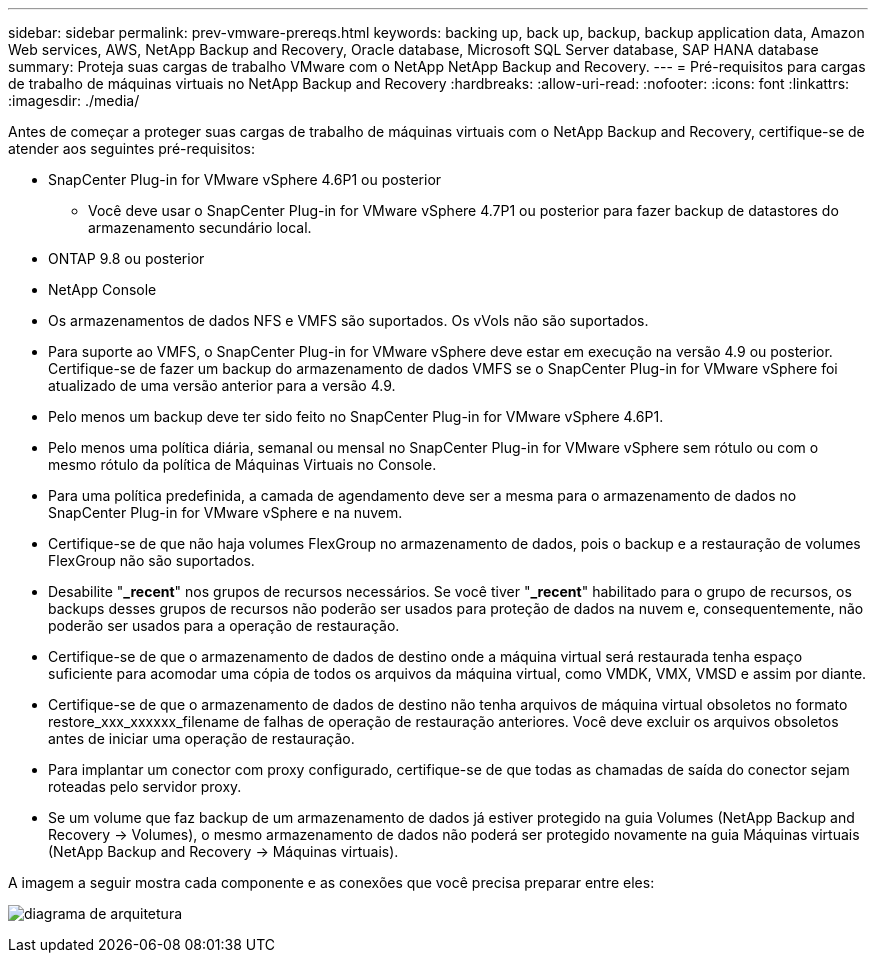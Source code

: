 ---
sidebar: sidebar 
permalink: prev-vmware-prereqs.html 
keywords: backing up, back up, backup, backup application data, Amazon Web services, AWS, NetApp Backup and Recovery, Oracle database, Microsoft SQL Server database, SAP HANA database 
summary: Proteja suas cargas de trabalho VMware com o NetApp NetApp Backup and Recovery. 
---
= Pré-requisitos para cargas de trabalho de máquinas virtuais no NetApp Backup and Recovery
:hardbreaks:
:allow-uri-read: 
:nofooter: 
:icons: font
:linkattrs: 
:imagesdir: ./media/


[role="lead"]
Antes de começar a proteger suas cargas de trabalho de máquinas virtuais com o NetApp Backup and Recovery, certifique-se de atender aos seguintes pré-requisitos:

* SnapCenter Plug-in for VMware vSphere 4.6P1 ou posterior
+
** Você deve usar o SnapCenter Plug-in for VMware vSphere 4.7P1 ou posterior para fazer backup de datastores do armazenamento secundário local.


* ONTAP 9.8 ou posterior
* NetApp Console
* Os armazenamentos de dados NFS e VMFS são suportados. Os vVols não são suportados.
* Para suporte ao VMFS, o SnapCenter Plug-in for VMware vSphere deve estar em execução na versão 4.9 ou posterior.  Certifique-se de fazer um backup do armazenamento de dados VMFS se o SnapCenter Plug-in for VMware vSphere foi atualizado de uma versão anterior para a versão 4.9.
* Pelo menos um backup deve ter sido feito no SnapCenter Plug-in for VMware vSphere 4.6P1.
* Pelo menos uma política diária, semanal ou mensal no SnapCenter Plug-in for VMware vSphere sem rótulo ou com o mesmo rótulo da política de Máquinas Virtuais no Console.
* Para uma política predefinida, a camada de agendamento deve ser a mesma para o armazenamento de dados no SnapCenter Plug-in for VMware vSphere e na nuvem.
* Certifique-se de que não haja volumes FlexGroup no armazenamento de dados, pois o backup e a restauração de volumes FlexGroup não são suportados.
* Desabilite "*_recent*" nos grupos de recursos necessários.  Se você tiver "*_recent*" habilitado para o grupo de recursos, os backups desses grupos de recursos não poderão ser usados para proteção de dados na nuvem e, consequentemente, não poderão ser usados para a operação de restauração.
* Certifique-se de que o armazenamento de dados de destino onde a máquina virtual será restaurada tenha espaço suficiente para acomodar uma cópia de todos os arquivos da máquina virtual, como VMDK, VMX, VMSD e assim por diante.
* Certifique-se de que o armazenamento de dados de destino não tenha arquivos de máquina virtual obsoletos no formato restore_xxx_xxxxxx_filename de falhas de operação de restauração anteriores.  Você deve excluir os arquivos obsoletos antes de iniciar uma operação de restauração.
* Para implantar um conector com proxy configurado, certifique-se de que todas as chamadas de saída do conector sejam roteadas pelo servidor proxy.
* Se um volume que faz backup de um armazenamento de dados já estiver protegido na guia Volumes (NetApp Backup and Recovery -> Volumes), o mesmo armazenamento de dados não poderá ser protegido novamente na guia Máquinas virtuais (NetApp Backup and Recovery -> Máquinas virtuais).


A imagem a seguir mostra cada componente e as conexões que você precisa preparar entre eles:

image:cloud_backup_vm.png["diagrama de arquitetura"]
